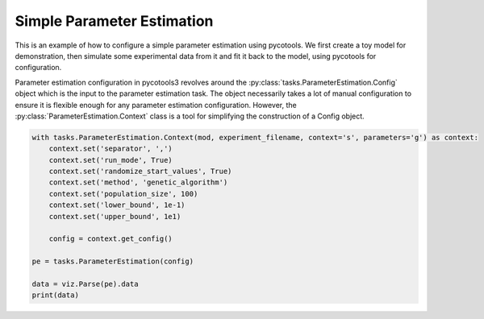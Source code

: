 Simple Parameter Estimation
===========================
This is an example of how to configure a simple parameter estimation using pycotools. We first create a toy model for demonstration, then simulate some experimental data from it and fit it back to the model, using pycotools for configuration.

.. doctest:: python

    import os, glob
    import pandas, numpy
    import matplotlib.pyplot as plt
    import seaborn
    from pycotools3 import model, tasks, viz
    seaborn.set_context(context='talk')		# set seaborn context for formatting output of plots

    ## Choose a directory for our model and analysis. Note this can be anywhere. 
    working_directory = os.path.abspath('')

    ## In this model, A gets reversibly converted to B but the backwards reaction is additionally regulated by C.
    ## B is reversibly converted into C.
    antimony_string = """
    model simple_parameter_estimation()
        compartment Cell = 1;

        A in Cell;
        B in Cell;
        C in Cell;

        // reactions
        R1: A => B ; Cell * k1 * A;
        R2: B => A ; Cell * k2 * B * C;
        R3: B => C ; Cell * k3 * B;
        R4: C => B ; Cell * k4 * C;

        // initial concentrations
        A = 100;
        B = 1;
        C = 1;

        // reaction parameters
        k1 = 0.1;
        k2 = 0.1;
        k3 = 0.1;
        k4 = 0.1;
    end
    """

    # Create a path to a copasi file
    copasi_file = os.path.join(working_directory, 'example_model.cps')

    ## build model
    mod = model.loada(antimony_string, copasi_file)
    assert isinstance(mod, model.Model)

    ## simulate some data, returns a pandas.DataFrame
    data = mod.simulate(0, 20, 1)

    ## write data to file
    experiment_filename = os.path.join(working_directory, 'experiment_data.txt')
    data.to_csv(experiment_filename)

    ## We now have a model and some experimental data and can
    ## configure a parameter estimation


Parameter estimation configuration in pycotools3 revolves around the :py:class:`tasks.ParameterEstimation.Config` object which is the input to the parameter estimation task. The object necessarily takes a lot of manual configuration to ensure it is flexible enough for any parameter estimation configuration. However, the :py:class:`ParameterEstimation.Context` class is a tool for simplifying the construction of a Config object.

.. code-block:: python

    with tasks.ParameterEstimation.Context(mod, experiment_filename, context='s', parameters='g') as context:
        context.set('separator', ',')
        context.set('run_mode', True)
        context.set('randomize_start_values', True)
        context.set('method', 'genetic_algorithm')
        context.set('population_size', 100)
        context.set('lower_bound', 1e-1)
        context.set('upper_bound', 1e1)

        config = context.get_config()

    pe = tasks.ParameterEstimation(config)

    data = viz.Parse(pe).data
    print(data)
